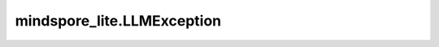 mindspore_lite.LLMException
============================

.. py:class:: mindspore_lite.LLMException(*args: object)

    LLMEngine的错误类型基类。

    .. py:method:: statusCode
        :property:

        LLMException状态码属性。

    .. py:method:: StatusCode

        获取LLMException状态码。